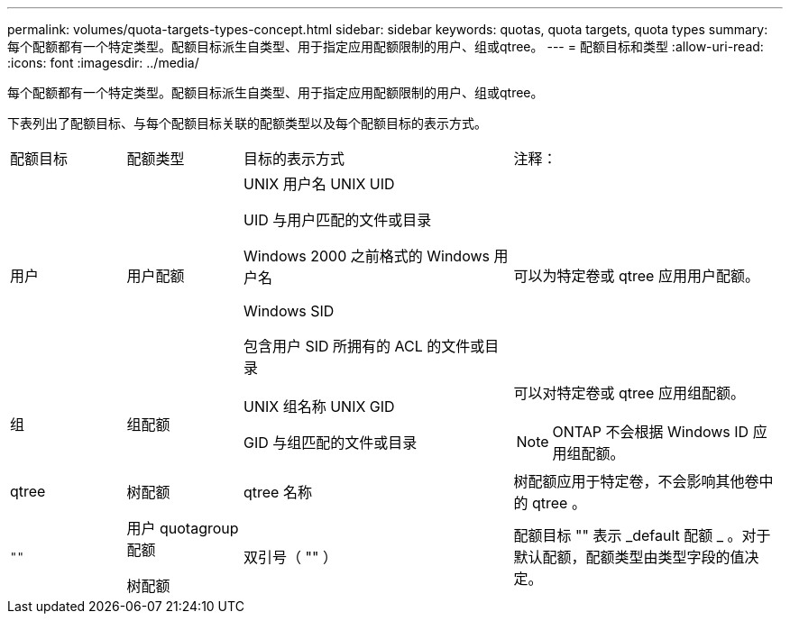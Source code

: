 ---
permalink: volumes/quota-targets-types-concept.html 
sidebar: sidebar 
keywords: quotas, quota targets, quota types 
summary: 每个配额都有一个特定类型。配额目标派生自类型、用于指定应用配额限制的用户、组或qtree。 
---
= 配额目标和类型
:allow-uri-read: 
:icons: font
:imagesdir: ../media/


[role="lead"]
每个配额都有一个特定类型。配额目标派生自类型、用于指定应用配额限制的用户、组或qtree。

下表列出了配额目标、与每个配额目标关联的配额类型以及每个配额目标的表示方式。

[cols="15,15,35,35"]
|===


| 配额目标 | 配额类型 | 目标的表示方式 | 注释： 


 a| 
用户
 a| 
用户配额
 a| 
UNIX 用户名 UNIX UID

UID 与用户匹配的文件或目录

Windows 2000 之前格式的 Windows 用户名

Windows SID

包含用户 SID 所拥有的 ACL 的文件或目录
 a| 
可以为特定卷或 qtree 应用用户配额。



 a| 
组
 a| 
组配额
 a| 
UNIX 组名称 UNIX GID

GID 与组匹配的文件或目录
 a| 
可以对特定卷或 qtree 应用组配额。


NOTE: ONTAP 不会根据 Windows ID 应用组配额。



 a| 
qtree
 a| 
树配额
 a| 
qtree 名称
 a| 
树配额应用于特定卷，不会影响其他卷中的 qtree 。



 a| 
`""`
 a| 
用户 quotagroup 配额

树配额
 a| 
双引号（ "" ）
 a| 
配额目标 "" 表示 _default 配额 _ 。对于默认配额，配额类型由类型字段的值决定。

|===